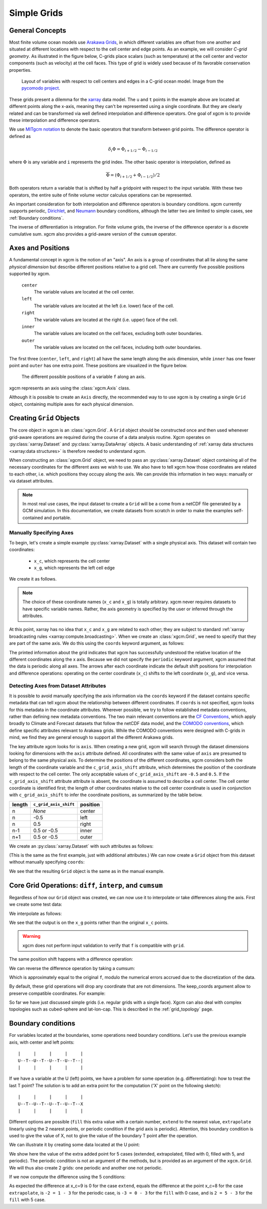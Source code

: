 .. _grids:

Simple Grids
------------

General Concepts
~~~~~~~~~~~~~~~~

Most finite volume ocean models use `Arakawa Grids`_, in which different
variables are offset from one another and situated at different locations with
respect to the cell center and edge points.
As an example, we will consider *C-grid geometry*.
As illustrated in the figure below, C-grids place scalars (such as
temperature) at the cell center and vector components (such as velocity) at
the cell faces. This type of grid is widely used because of its favorable
conservation properties.

.. figure:: images/grid2d_hv.svg
  :scale: 100
  :alt: C-grid Geometry

  Layout of variables with respect to cell centers and edges in a C-grid
  ocean model. Image from the
  `pycomodo project <https://web.archive.org/web/20160417032300/http://pycomodo.forge.imag.fr/norm.html>`_.

These grids present a dilemma for the `xarray`_ data model. The ``u`` and ``t``
points in the example above are located at different points along the x-axis,
meaning they can't be represented using a single coordinate. But they are
clearly related and can be transformed via well defined interpolation and
difference operators. One goal of xgcm is to provide these interpolation
and difference operators.

We use `MITgcm notation`_ to denote the basic operators that transform between
grid points. The difference operator is defined as

.. math::

   \delta_i \Phi = \Phi_{i+1/2} - \Phi_{i-1/2}

where :math:`\Phi` is any variable and ``i`` represents the grid index.
The other basic operator is interpolation,
defined as

.. math::

   \overline{\Phi} = (\Phi_{i+1/2} + \Phi_{i-1/2})/2

Both operators return a variable that is shifted by half a gridpoint
with respect to the input variable.
With these two operators, the entire suite of finite volume vector calculus
operations can be represented.

An important consideration for both interpolation and difference operators is
boundary conditions.
xgcm currently supports periodic,
`Dirichlet <https://en.wikipedia.org/wiki/Dirichlet_boundary_condition>`_, and
`Neumann <https://en.wikipedia.org/wiki/Neumann_boundary_condition>`_ boundary
conditions, although the latter two are limited to simple cases, see :ref:`Boundary conditions`.

The inverse of differentiation is integration. For finite volume grids, the
inverse of the difference operator is a discrete cumulative sum. xgcm also
provides a grid-aware version of the ``cumsum`` operator.

Axes and Positions
~~~~~~~~~~~~~~~~~~

A fundamental concept in xgcm is the notion of an "axis". An axis is a group
of coordinates that all lie along the same *physical dimension* but describe
different positions relative to a grid cell. There are currently five
possible positions supported by xgcm.

    ``center``
        The variable values are located at the cell center.

    ``left``
        The variable values are located at the left (i.e. lower) face of the
        cell.

    ``right``
        The variable values are located at the right (i.e. upper) face of the
        cell.

    ``inner``
        The variable values are located on the cell faces, excluding both
        outer boundaries.

    ``outer``
        The variable values are located on the cell faces, including both
        outer boundaries.

The first three (``center``, ``left``, and ``right``) all have the same length
along the axis dimension, while ``inner`` has one fewer point and ``outer`` has
one extra point. These positions are visualized in the figure below.

.. figure:: images/axis_positions.svg
   :alt: axis positions

   The different possible positions of a variable ``f`` along an axis.

xgcm represents an axis using the :class:`xgcm.Axis` class.

Although it is possible to create an ``Axis`` directly, the recommended way to
to use xgcm is by creating a single ``Grid`` object, containing multiple axes
for each physical dimension.

Creating ``Grid`` Objects
~~~~~~~~~~~~~~~~~~~~~~~~~

The core object in xgcm is an :class:`xgcm.Grid`. A ``Grid`` object should be
constructed once and then used whenever grid-aware operations are required
during the course of a data analysis routine.
Xgcm operates on :py:class:`xarray.Dataset` and :py:class:`xarray.DataArray`
objects. A basic understanding of
:ref:`xarray data structures <xarray:data structures>` is therefore needed to
understand xgcm.

When constructing an :class:`xgcm.Grid` object, we need to pass an
:py:class:`xarray.Dataset` object containing all of the necessary coordinates
for the different axes we wish to use.
We also have to tell xgcm how those
coordinates are related to each other, i.e. which positions they occupy along
the axis. We can provide this information in two ways: manually or via dataset
attributes.

.. note::

  In most real use cases, the input dataset to create a ``Grid`` will be a
  come from a netCDF file generated by a GCM simulation.
  In this documentation, we create datasets from scratch in order to make the
  examples self-contained and portable.


Manually Specifying Axes
^^^^^^^^^^^^^^^^^^^^^^^^

To begin, let's create a simple example :py:class:`xarray.Dataset` with
a single physical axis. This dataset will contain two coordinates:

  - ``x_c``, which represents the cell center
  - ``x_g``, which represents the left cell edge

We create it as follows.

.. ipython:: python

    import xarray as xr
    import numpy as np

    ds = xr.Dataset(
        coords={
            "x_c": (
                [
                    "x_c",
                ],
                np.arange(1, 10),
            ),
            "x_g": (
                [
                    "x_g",
                ],
                np.arange(0.5, 9),
            ),
        }
    )
    ds

.. note::

  The choice of these coordinate names (``x_c`` and ``x_g``) is totally
  arbitrary.
  xgcm never requires datasets to have specific variable names. Rather,
  the axis geometry is specified by the user or inferred through the
  attributes.

At this point, xarray has no idea that ``x_c`` and ``x_g`` are related to
each other; they are subject to standard
:ref:`xarray broadcasting rules <xarray:compute.broadcasting>`.
When we create an :class:`xgcm.Grid`, we need to specify that they are part
of the same axis. We do this using the ``coords`` keyword argument, as follows:

.. ipython:: python

    from xgcm import Grid

    grid = Grid(ds, coords={"X": {"center": "x_c", "left": "x_g"}})
    grid

The printed information about the grid indicates that xgcm has successfully
undestood the relative location of the different coordinates along the x axis.
Because we did not
specify the ``periodic`` keyword argument, xgcm assumed that the data
is periodic along all axes.
The arrows after each coordinate indicate the default shift positions for
interpolation and difference operations: operating on the center coordinate
(``x_c``) shifts to the left coordinate (``x_g``), and vice versa.

Detecting Axes from Dataset Attributes
^^^^^^^^^^^^^^^^^^^^^^^^^^^^^^^^^^^^^^

It is possible to avoid manually specifying the axis information via the
``coords`` keyword if the dataset contains specific metadata that can
tell xgcm about the relationship between different coordinates.
If ``coords`` is not specified, xgcm looks for this metadata in the coordinate
attributes.
Wherever possible, we try to follow established metadata conventions, rather
than defining new metadata conventions. The two main relevant conventions
are the `CF Conventions`_, which apply broadly to Climate and Forecast datasets
that follow the netCDF data model, and the `COMODO conventions`_, which define
specific attributes relevant to Arakawa grids. While the COMODO conventions
were designed with C-grids in mind, we find they are general enough to support
all the different Arakawa grids.

The key attribute xgcm looks for is ``axis``.
When creating a new grid, xgcm will search through the dataset dimensions
looking for dimensions with the ``axis`` attribute defined.
All coordinates with the same value of ``axis`` are presumed to belong to the
same physical axis.
To determine the positions of the different coordinates, xgcm considers both
the length of the coordinate variable and the ``c_grid_axis_shift`` attribute,
which determines the position of the coordinate with respect to the cell center.
The only acceptable values of ``c_grid_axis_shift`` are ``-0.5`` and ``0.5``.
If the ``c_grid_axis_shift`` attribute attribute is absent, the coordinate is
assumed to describe a cell center.
The cell center coordinate is identified first; the length of other coordinates
relative to the cell center coordinate is used in conjunction with
``c_grid_axis_shift`` to infer the coordinate positions, as summarized by the
table below.

+--------+--------------------------+----------+
| length | ``c_grid_axis_shift``    | position |
+========+==========================+==========+
| n      | *None*                   | center   |
+--------+--------------------------+----------+
| n      | -0.5                     | left     |
+--------+--------------------------+----------+
| n      | 0.5                      | right    |
+--------+--------------------------+----------+
| n-1    | 0.5 or -0.5              | inner    |
+--------+--------------------------+----------+
| n+1    | 0.5 or -0.5              | outer    |
+--------+--------------------------+----------+

We create an :py:class:`xarray.Dataset` with such attributes as follows:

.. ipython:: python

    ds = xr.Dataset(
        coords={
            "x_c": (
                [
                    "x_c",
                ],
                np.arange(1, 10),
                {"axis": "X"},
            ),
            "x_g": (
                [
                    "x_g",
                ],
                np.arange(0.5, 9),
                {"axis": "X", "c_grid_axis_shift": -0.5},
            ),
        }
    )
    ds

(This is the same as the first example, just with additional attributes.)
We can now create a ``Grid`` object from this dataset without manually
specifying ``coords``:

.. ipython:: python

    grid = Grid(ds)
    grid

We see that the resulting ``Grid`` object is the same as in the manual example.

Core Grid Operations: ``diff``, ``interp``, and ``cumsum``
~~~~~~~~~~~~~~~~~~~~~~~~~~~~~~~~~~~~~~~~~~~~~~~~~~~~~~~~~~

Regardless of how our ``Grid`` object was created, we can now use it to
interpolate or take differences along the axis. First we create some test data:

.. ipython:: python

    f = np.sin(ds.x_c * 2 * np.pi / 9).rename("f")
    print(f)
    @savefig grid_test_data.png
    f.plot()

We interpolate as follows:

.. ipython:: python

    f_interp = grid.interp(f, axis="X")
    f_interp

We see that the output is on the ``x_g`` points rather than the original ``x_c``
points.

.. warning::

    xgcm does not perform input validation to verify that ``f`` is
    compatible with ``grid``.

The same position shift happens with a difference operation:

.. ipython:: python

    f_diff = grid.diff(f, axis="X")
    f_diff

We can reverse the difference operation by taking a cumsum:

.. ipython:: python

    grid.cumsum(f_diff, "X")

Which is approximately equal to the original ``f``, modulo the numerical errors
accrued due to the discretization of the data.

By default, these grid operations will drop any coordinate that are not
dimensions. The keep_coords argument allow to preserve compatible coordinates.
For example:

.. ipython:: python

    f2 = f + xr.Dataset(coords={"y": np.arange(1, 3)})["y"]
    f2 = f2.assign_coords(h=f2.y ** 2)
    print(f2)
    grid.interp(f2, "X", keep_coords=True)

So far we have just discussed simple grids (i.e. regular grids with a single
face).
Xgcm can also deal with complex topologies such as cubed-sphere and
lat-lon-cap.
This is described in the :ref:`grid_topology` page.


.. _Boundary conditions:

Boundary conditions
~~~~~~~~~~~~~~~~~~~

For variables located at the boundaries, some operations need boundary conditions.
Let's use the previous example axis, with center and left points::


    |     |     |     |     |
    U--T--U--T--U--T--U--T--|
    |     |     |     |     |


If we have a variable at the U (left) points, we have a problem for some operation
(e.g. differentiating): how to treat the last T point?
The solution is to add an extra point for the computation ('X' point on the following sketch)::


    |     |     |     |     |
    U--T--U--T--U--T--U--T--X
    |     |     |     |     |


Different options are possible (``fill`` this extra value with a certain number,
``extend`` to the nearest value, ``extrapolate`` linearly using the 2 nearest points,
or periodic condition if the grid axis is periodic).
Attention, this boundary condition is used to give the value of X, not to give the value of the
boundary T point after the operation.

We can illustrate it by creating some data located at the U point:

.. ipython:: python

    g = np.sqrt(ds.x_g + 0.5) + np.sin((ds.x_g - 0.5) * 2 * np.pi / 8)
    g

We show here the value of the extra added point for 5 cases (extended, extrapolated, filled with 0, filled with 5,
and periodic). The periodic condition is not an argument of the methods, but is provided
as an argument of the ``xgcm.Grid``. We will thus also create 2 grids: one periodic and another one not periodic.

.. ipython::

    In [4]: import matplotlib.pyplot as plt
    @suppress
    In [4]: plt.close()

    In [1]: def plot_bc(ds):
       ...:     plt.plot(ds.x_g, g, marker="o", color="C6", label="g")
       ...:     #
       ...:     plt.scatter(
       ...:         [ds.x_g[-1] + 1],
       ...:         [2 * g[-1] - g[-2]],
       ...:         color="C0",
       ...:         label="extrapolate",
       ...:         marker="o",
       ...:     )
       ...:     plt.plot(
       ...:         [ds.x_g[-2], ds.x_g[-1] + 1],
       ...:         [g[-2], 2 * g[-1] - g[-2]],
       ...:         "--",
       ...:         color="C0",
       ...:         label="_",
       ...:     )
       ...:     #
       ...:     plt.scatter([ds.x_g[-1] + 1], [g[-1]], color="C1", label="extend", marker="v")
       ...:     plt.plot(
       ...:         [ds.x_g[-1], ds.x_g[-1] + 1], [g[-1], g[-1]], "--", color="C1", label="_"
       ...:     )
       ...:     #
       ...:     plt.scatter([ds.x_g[-1] + 1], [0], color="C2", label="fill0", marker="s")
       ...:     plt.scatter([ds.x_g[-1] + 1], [5], color="C3", label="fill5", marker="P")
       ...:     #
       ...:     plt.scatter([ds.x_g[-1] + 1], g[0], color="C4", label="periodic", marker="X")
       ...:     plt.plot([ds.x_g[0], ds.x_g[-1] + 1], [g[0], g[0]], "--", color="C4", label="_")
       ...:     #
       ...:     plt.xlabel("x_g")
       ...:     plt.legend()
       ...:     return

    @suppress
    In [2]: plt.grid(True)

    @savefig grid_bc_extra_point.png
    In [3]: plot_bc(ds)

   @suppress
    In [4]: plt.close()

If we now compute the difference using the 5 conditions:

.. ipython:: python

    grid_no_perio = Grid(ds, periodic=False)
    grid_perio = Grid(ds, periodic=True)

    g_extend = grid_no_perio.diff(g, "X", boundary="extend").rename("extend")
    g_extrapolate = grid_no_perio.diff(g, "X", boundary="extrapolate").rename(
        "extrapolate"
    )
    g_fill_0 = grid_no_perio.diff(g, "X", boundary="fill", fill_value=0).rename("fill0")
    g_fill_2 = grid_no_perio.diff(g, "X", boundary="fill", fill_value=5).rename("fill5")
    g_perio = grid_perio.diff(g, "X").rename("periodic")

.. ipython::

    In [1]: for (i, var) in enumerate([g_extrapolate, g_extend, g_fill_0, g_fill_2, g_perio]):
       ...:     var.plot.line(marker="o", label=var.name)

    @suppress
    In [2]: plt.grid(True)

    @savefig grid_bc_diff.png
    In [3]: plt.legend()

As expected the difference at x_c=9 is 0 for the case ``extend``,
equals the difference at the point x_c=8 for the case ``extrapolate``,
is ``-2 = 1 - 3`` for the periodic case,
is ``-3 = 0 - 3`` for the ``fill`` with 0 case,
and is ``2 = 5 - 3`` for the ``fill`` with 5 case.

.. _Arakawa Grids: https://en.wikipedia.org/wiki/Arakawa_grids
.. _xarray: http://xarray.pydata.org
.. _MITgcm notation: http://mitgcm.org/public/r2_manual/latest/online_documents/node31.html
.. _CF Conventions: http://cfconventions.org/
.. _COMODO Conventions: https://web.archive.org/web/20160417032300/http://pycomodo.forge.imag.fr/norm.html
